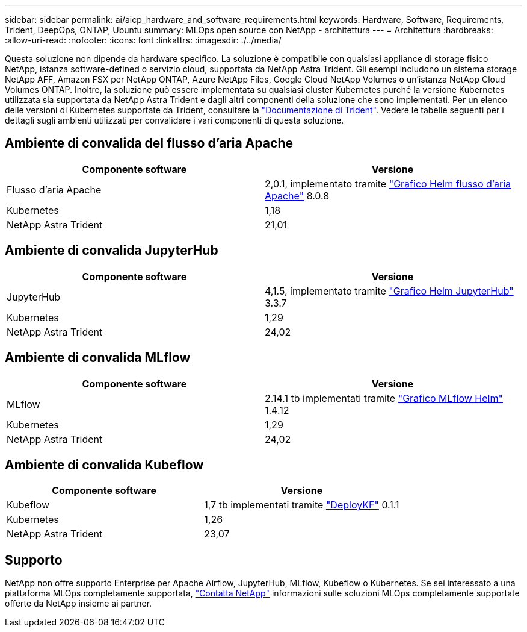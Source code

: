 ---
sidebar: sidebar 
permalink: ai/aicp_hardware_and_software_requirements.html 
keywords: Hardware, Software, Requirements, Trident, DeepOps, ONTAP, Ubuntu 
summary: MLOps open source con NetApp - architettura 
---
= Architettura
:hardbreaks:
:allow-uri-read: 
:nofooter: 
:icons: font
:linkattrs: 
:imagesdir: ./../media/


[role="lead"]
Questa soluzione non dipende da hardware specifico. La soluzione è compatibile con qualsiasi appliance di storage fisico NetApp, istanza software-defined o servizio cloud, supportata da NetApp Astra Trident. Gli esempi includono un sistema storage NetApp AFF, Amazon FSX per NetApp ONTAP, Azure NetApp Files, Google Cloud NetApp Volumes o un'istanza NetApp Cloud Volumes ONTAP. Inoltre, la soluzione può essere implementata su qualsiasi cluster Kubernetes purché la versione Kubernetes utilizzata sia supportata da NetApp Astra Trident e dagli altri componenti della soluzione che sono implementati. Per un elenco delle versioni di Kubernetes supportate da Trident, consultare la https://docs.netapp.com/us-en/trident/index.html["Documentazione di Trident"^]. Vedere le tabelle seguenti per i dettagli sugli ambienti utilizzati per convalidare i vari componenti di questa soluzione.



== Ambiente di convalida del flusso d'aria Apache

|===
| Componente software | Versione 


| Flusso d'aria Apache | 2,0.1, implementato tramite link:https://artifacthub.io/packages/helm/airflow-helm/airflow["Grafico Helm flusso d'aria Apache"^] 8.0.8 


| Kubernetes | 1,18 


| NetApp Astra Trident | 21,01 
|===


== Ambiente di convalida JupyterHub

|===
| Componente software | Versione 


| JupyterHub | 4,1.5, implementato tramite link:https://hub.jupyter.org/helm-chart/["Grafico Helm JupyterHub"^] 3.3.7 


| Kubernetes | 1,29 


| NetApp Astra Trident | 24,02 
|===


== Ambiente di convalida MLflow

|===
| Componente software | Versione 


| MLflow | 2.14.1 tb implementati tramite link:https://artifacthub.io/packages/helm/bitnami/mlflow["Grafico MLflow Helm"^] 1.4.12 


| Kubernetes | 1,29 


| NetApp Astra Trident | 24,02 
|===


== Ambiente di convalida Kubeflow

|===
| Componente software | Versione 


| Kubeflow | 1,7 tb implementati tramite link:https://www.deploykf.org["DeployKF"^] 0.1.1 


| Kubernetes | 1,26 


| NetApp Astra Trident | 23,07 
|===


== Supporto

NetApp non offre supporto Enterprise per Apache Airflow, JupyterHub, MLflow, Kubeflow o Kubernetes. Se sei interessato a una piattaforma MLOps completamente supportata, link:https://www.netapp.com/us/contact-us/index.aspx?for_cr=us["Contatta NetApp"^] informazioni sulle soluzioni MLOps completamente supportate offerte da NetApp insieme ai partner.
